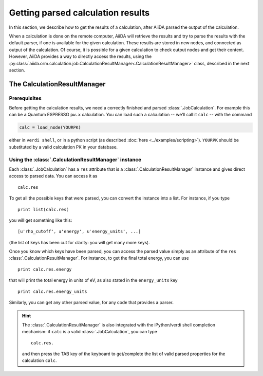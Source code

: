 ##################################
Getting parsed calculation results
##################################

In this section, we describe how to get the results of a calculation, after AiiDA
parsed the output of the calculation.

When a calculation is done on the remote computer, AiiDA will retrieve the results and try to parse the results with the default parser, if one is available for the given calculation. These results are stored in new nodes, and connected as output of the calculation. Of course, it is possible for a given calculation to check output nodes and get their content. However, AiiDA provides a way to directly access the results, using the :py:class:`aiida.orm.calculation.job.CalculationResultManager<.CalculationResultManager>` class, described in the next section.

The CalculationResultManager
+++++++++++++++++++++++++++++

Prerequisites
-------------

Before getting the calculation results, we need a correctly finished and parsed :class:`.JobCalculation`. For example this can be a Quantum ESPRESSO ``pw.x`` calculation. You can load such a calculation -- we'll call it ``calc`` -- with the command

.. code :: python

    calc = load_node(YOURPK)

either in ``verdi shell``, or in a python script (as described :doc:`here <../examples/scripting>`). ``YOURPK`` should be substituted by a valid calculation PK in your database.

Using the :class:`.CalculationResultManager` instance
-----------------------------------------------------

Each :class:`.JobCalculation` has a ``res`` attribute that is a 
:class:`.CalculationResultManager` instance and
gives direct access to parsed data. You can access it as
::

    calc.res

To get all the possible keys that were parsed, you can convert the instance into a list. For instance, if you
type
::

    print list(calc.res)

you will get something like this::

    [u'rho_cutoff', u'energy', u'energy_units', ...]

(the list of keys has been cut for clarity: you will get many more
keys).

Once you know which keys have been parsed, you can access the parsed
value simply as an attribute of the ``res`` :class:`.CalculationResultManager`. For instance, to get the final total energy, you can use
::

    print calc.res.energy

that will print the total energy in units of eV, as also stated in the ``energy_units`` key
::

    print calc.res.energy_units

Similarly, you can get any other parsed value, for any code that
provides a parser.

.. hint:: 
    The :class:`.CalculationResultManager` is also integrated with the iPython/verdi shell completion mechanism: if ``calc`` is a valid :class:`.JobCalculation`, you can type
    ::

        calc.res.

    and then press the TAB key of the keyboard to get/complete the list of valid parsed properties for the calculation ``calc``.


